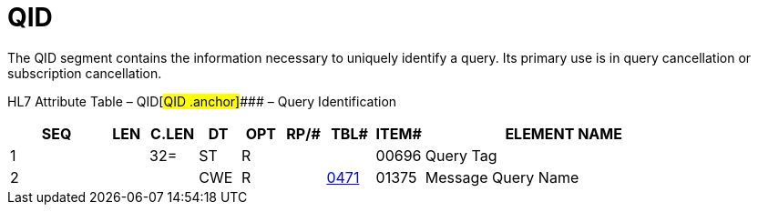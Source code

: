 = QID
:render_as: Level3
:v291_section: 5.5.3

The QID segment contains the information necessary to uniquely identify a query. Its primary use is in query cancellation or subscription cancellation.

HL7 Attribute Table – QID[#QID .anchor]#### – Query Identification

[width="100%",cols="14%,6%,7%,6%,6%,6%,7%,7%,41%",options="header",]

|===

|SEQ |LEN |C.LEN |DT |OPT |RP/# |TBL# |ITEM# |ELEMENT NAME

|1 | |32= |ST |R | | |00696 |Query Tag

|2 | | |CWE |R | |file:///E:\V2\v2.9%20final%20Nov%20from%20Frank\V29_CH02C_Tables.docx#HL70471[0471] |01375 |Message Query Name

|===

